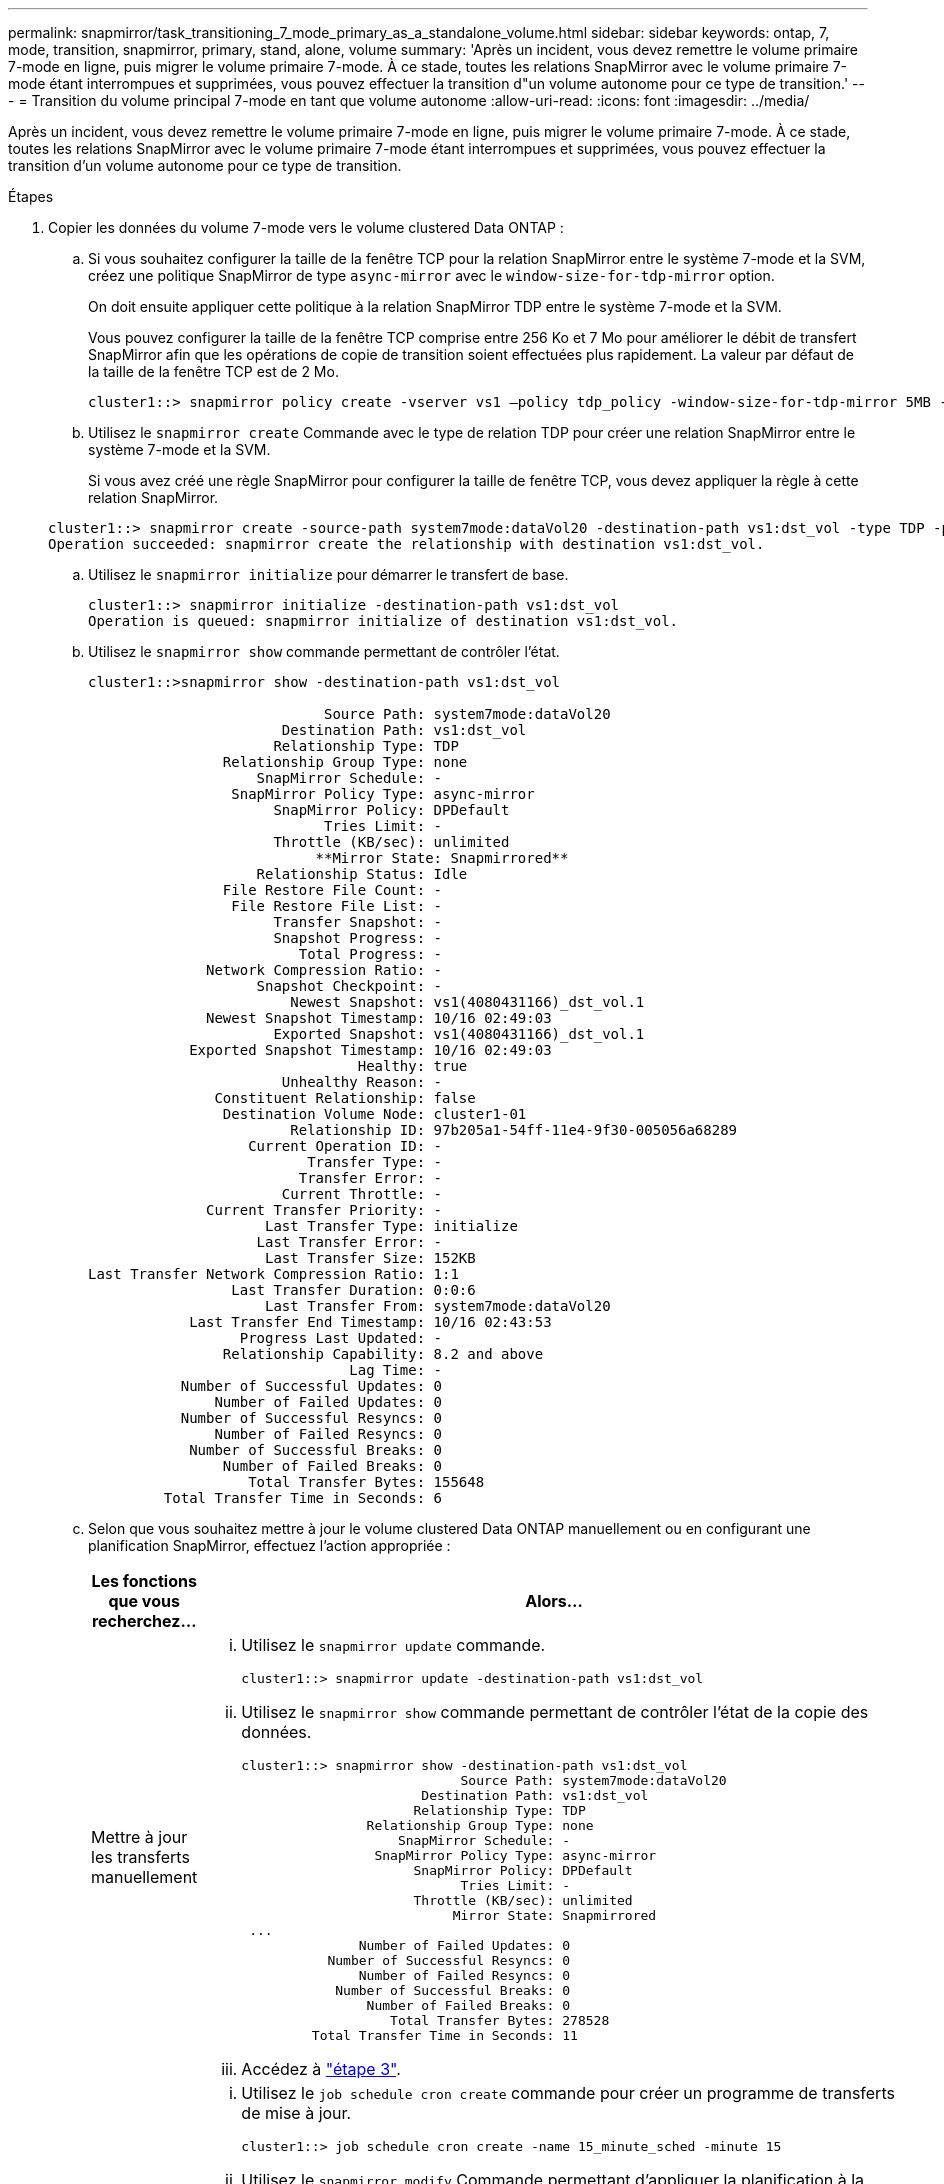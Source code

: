 ---
permalink: snapmirror/task_transitioning_7_mode_primary_as_a_standalone_volume.html 
sidebar: sidebar 
keywords: ontap, 7, mode, transition, snapmirror, primary, stand, alone, volume 
summary: 'Après un incident, vous devez remettre le volume primaire 7-mode en ligne, puis migrer le volume primaire 7-mode. À ce stade, toutes les relations SnapMirror avec le volume primaire 7-mode étant interrompues et supprimées, vous pouvez effectuer la transition d"un volume autonome pour ce type de transition.' 
---
= Transition du volume principal 7-mode en tant que volume autonome
:allow-uri-read: 
:icons: font
:imagesdir: ../media/


[role="lead"]
Après un incident, vous devez remettre le volume primaire 7-mode en ligne, puis migrer le volume primaire 7-mode. À ce stade, toutes les relations SnapMirror avec le volume primaire 7-mode étant interrompues et supprimées, vous pouvez effectuer la transition d'un volume autonome pour ce type de transition.

.Étapes
. Copier les données du volume 7-mode vers le volume clustered Data ONTAP :
+
.. Si vous souhaitez configurer la taille de la fenêtre TCP pour la relation SnapMirror entre le système 7-mode et la SVM, créez une politique SnapMirror de type `async-mirror` avec le `window-size-for-tdp-mirror` option.
+
On doit ensuite appliquer cette politique à la relation SnapMirror TDP entre le système 7-mode et la SVM.

+
Vous pouvez configurer la taille de la fenêtre TCP comprise entre 256 Ko et 7 Mo pour améliorer le débit de transfert SnapMirror afin que les opérations de copie de transition soient effectuées plus rapidement. La valeur par défaut de la taille de la fenêtre TCP est de 2 Mo.

+
[listing]
----
cluster1::> snapmirror policy create -vserver vs1 –policy tdp_policy -window-size-for-tdp-mirror 5MB -type async-mirror
----
.. Utilisez le `snapmirror create` Commande avec le type de relation TDP pour créer une relation SnapMirror entre le système 7-mode et la SVM.
+
Si vous avez créé une règle SnapMirror pour configurer la taille de fenêtre TCP, vous devez appliquer la règle à cette relation SnapMirror.

+
[listing]
----
cluster1::> snapmirror create -source-path system7mode:dataVol20 -destination-path vs1:dst_vol -type TDP -policy tdp_policy
Operation succeeded: snapmirror create the relationship with destination vs1:dst_vol.
----
.. Utilisez le `snapmirror initialize` pour démarrer le transfert de base.
+
[listing]
----
cluster1::> snapmirror initialize -destination-path vs1:dst_vol
Operation is queued: snapmirror initialize of destination vs1:dst_vol.
----
.. Utilisez le `snapmirror show` commande permettant de contrôler l'état.
+
[listing]
----
cluster1::>snapmirror show -destination-path vs1:dst_vol

                            Source Path: system7mode:dataVol20
                       Destination Path: vs1:dst_vol
                      Relationship Type: TDP
                Relationship Group Type: none
                    SnapMirror Schedule: -
                 SnapMirror Policy Type: async-mirror
                      SnapMirror Policy: DPDefault
                            Tries Limit: -
                      Throttle (KB/sec): unlimited
                           **Mirror State: Snapmirrored**
                    Relationship Status: Idle
                File Restore File Count: -
                 File Restore File List: -
                      Transfer Snapshot: -
                      Snapshot Progress: -
                         Total Progress: -
              Network Compression Ratio: -
                    Snapshot Checkpoint: -
                        Newest Snapshot: vs1(4080431166)_dst_vol.1
              Newest Snapshot Timestamp: 10/16 02:49:03
                      Exported Snapshot: vs1(4080431166)_dst_vol.1
            Exported Snapshot Timestamp: 10/16 02:49:03
                                Healthy: true
                       Unhealthy Reason: -
               Constituent Relationship: false
                Destination Volume Node: cluster1-01
                        Relationship ID: 97b205a1-54ff-11e4-9f30-005056a68289
                   Current Operation ID: -
                          Transfer Type: -
                         Transfer Error: -
                       Current Throttle: -
              Current Transfer Priority: -
                     Last Transfer Type: initialize
                    Last Transfer Error: -
                     Last Transfer Size: 152KB
Last Transfer Network Compression Ratio: 1:1
                 Last Transfer Duration: 0:0:6
                     Last Transfer From: system7mode:dataVol20
            Last Transfer End Timestamp: 10/16 02:43:53
                  Progress Last Updated: -
                Relationship Capability: 8.2 and above
                               Lag Time: -
           Number of Successful Updates: 0
               Number of Failed Updates: 0
           Number of Successful Resyncs: 0
               Number of Failed Resyncs: 0
            Number of Successful Breaks: 0
                Number of Failed Breaks: 0
                   Total Transfer Bytes: 155648
         Total Transfer Time in Seconds: 6
----
.. Selon que vous souhaitez mettre à jour le volume clustered Data ONTAP manuellement ou en configurant une planification SnapMirror, effectuez l'action appropriée :
+
|===
| Les fonctions que vous recherchez... | Alors... 


 a| 
Mettre à jour les transferts manuellement
 a| 
... Utilisez le `snapmirror update` commande.
+
[listing]
----
cluster1::> snapmirror update -destination-path vs1:dst_vol
----
... Utilisez le `snapmirror show` commande permettant de contrôler l'état de la copie des données.
+
[listing]
----
cluster1::> snapmirror show -destination-path vs1:dst_vol
                            Source Path: system7mode:dataVol20
                       Destination Path: vs1:dst_vol
                      Relationship Type: TDP
                Relationship Group Type: none
                    SnapMirror Schedule: -
                 SnapMirror Policy Type: async-mirror
                      SnapMirror Policy: DPDefault
                            Tries Limit: -
                      Throttle (KB/sec): unlimited
                           Mirror State: Snapmirrored
 ...
               Number of Failed Updates: 0
           Number of Successful Resyncs: 0
               Number of Failed Resyncs: 0
            Number of Successful Breaks: 0
                Number of Failed Breaks: 0
                   Total Transfer Bytes: 278528
         Total Transfer Time in Seconds: 11
----
... Accédez à link:task_transitioning_a_stand_alone_volume.html["étape 3"].




 a| 
Effectuer des transferts de mise à jour planifiés
 a| 
... Utilisez le `job schedule cron create` commande pour créer un programme de transferts de mise à jour.
+
[listing]
----
cluster1::> job schedule cron create -name 15_minute_sched -minute 15
----
... Utilisez le `snapmirror modify` Commande permettant d'appliquer la planification à la relation SnapMirror.
+
[listing]
----
cluster1::> snapmirror modify -destination-path vs1:dst_vol -schedule 15_minute_sched
----
... Utilisez le `snapmirror show` commande permettant de contrôler l'état de la copie des données.
+
[listing]
----
cluster1::> snapmirror show -destination-path vs1:dst_vol
                            Source Path: system7mode:dataVol20
                       Destination Path: vs1:dst_vol
                      Relationship Type: TDP
                Relationship Group Type: none
                    SnapMirror Schedule: 15_minute_sched
                 SnapMirror Policy Type: async-mirror
                      SnapMirror Policy: DPDefault
                            Tries Limit: -
                      Throttle (KB/sec): unlimited
                           Mirror State: Snapmirrored
 ...
               Number of Failed Updates: 0
           Number of Successful Resyncs: 0
               Number of Failed Resyncs: 0
            Number of Successful Breaks: 0
                Number of Failed Breaks: 0
                   Total Transfer Bytes: 278528
         Total Transfer Time in Seconds: 11
----


|===


. Si vous planifiez des transferts incrémentiels, effectuez les étapes suivantes lorsque vous êtes prêt à la mise en service :
+
.. Utilisez le `snapmirror quiesce` commande pour désactiver tous les futurs transferts de mise à jour.
+
[listing]
----
cluster1::> snapmirror quiesce -destination-path vs1:dst_vol
----
.. Utilisez le `snapmirror modify` Commande permettant de supprimer la planification SnapMirror.
+
[listing]
----
cluster1::> snapmirror modify -destination-path vs1:dst_vol -schedule ""
----
.. Si vous aviez suspendu les transferts SnapMirror plus tôt, utilisez `snapmirror resume` Commande pour activer les transferts SnapMirror.
+
[listing]
----
cluster1::> snapmirror resume -destination-path vs1:dst_vol
----


. Attendez la fin des transferts courants entre les volumes 7-mode et les volumes clustered Data ONTAP, puis déconnectez l'accès des clients des volumes 7-mode pour démarrer la mise en service.
. Utilisez le `snapmirror update` Commande pour effectuer la dernière mise à jour des données vers le volume clustered Data ONTAP.
+
[listing]
----
cluster1::> snapmirror update -destination-path vs1:dst_vol
Operation is queued: snapmirror update of destination vs1:dst_vol.
----
. Utilisez le `snapmirror show` commande pour vérifier que le dernier transfert a réussi.
. Utilisez le `snapmirror break` Commande permettant d'interrompre la relation SnapMirror entre le volume 7-mode et le volume clustered Data ONTAP.
+
[listing]
----
cluster1::> snapmirror break -destination-path vs1:dst_vol
[Job 60] Job succeeded: SnapMirror Break Succeeded
----
. Si vos volumes disposent de LUN configurées, utilisez le `lun transition 7-mode show` Commande permettant de vérifier que les LUN ont été migrées.
+
Vous pouvez également utiliser le `lun show` Contrôlez le volume clustered Data ONTAP pour afficher toutes les LUN qui ont été migrées avec succès.

. Utilisez le `snapmirror delete` Commande de suppression de la relation SnapMirror entre le volume 7-mode et le volume clustered Data ONTAP.
+
[listing]
----
cluster1::> snapmirror delete -destination-path vs1:dst_vol
----
. Utilisez le `snapmirror release` Commande permettant de supprimer les informations relatives aux relations SnapMirror du système 7-mode.
+
[listing]
----
system7mode> snapmirror release dataVol20 vs1:dst_vol
----

